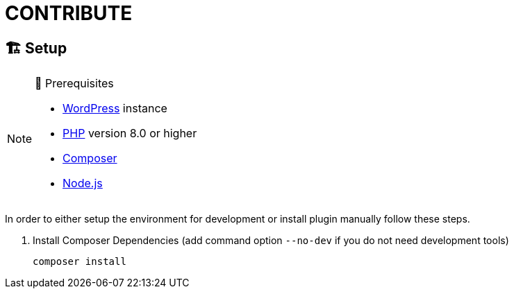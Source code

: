 = CONTRIBUTE

== 🏗️ Setup

.🧰 Prerequisites
[NOTE]
--
* https://wordpress.com[WordPress] instance
* https://www.php.net[PHP] version 8.0 or higher
* https://getcomposer.org[Composer]
* https://nodejs.org[Node.js]
--

In order to either setup the environment for development or install plugin manually follow these steps.

. Install Composer Dependencies (add command option `--no-dev` if you do not need development tools)
+
[source]
----
composer install
----
